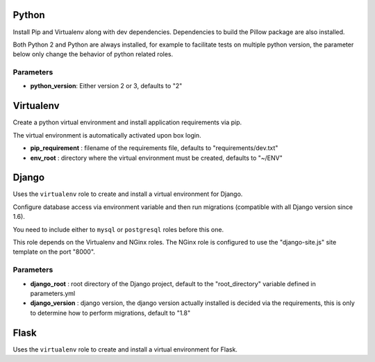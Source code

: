 Python
======

Install Pip and Virtualenv along with dev dependencies. Dependencies to
build the Pillow package are also installed.

Both Python 2 and Python are always installed, for example to facilitate
tests on multiple python version, the parameter below only change the
behavior of python related roles.

Parameters
----------

-  **python\_version**: Either version 2 or 3, defaults to "2"

Virtualenv
==========

Create a python virtual environment and install application requirements
via pip.

The virtual environment is automatically activated upon box login.

-  **pip\_requirement** : filename of the requirements file, defaults to
   "requirements/dev.txt"
-  **env\_root** : directory where the virtual environment must be
   created, defaults to "~/ENV"

Django
======

Uses the ``virtualenv`` role to create and install a virtual environment
for Django.

Configure database access via environment variable and then run
migrations (compatible with all Django version since 1.6).

You need to include either to ``mysql`` or ``postgresql`` roles before
this one.

This role depends on the Virtualenv and NGinx roles. The NGinx role is
configured to use the "django-site.js" site template on the port "8000".

Parameters
----------

-  **django\_root** : root directory of the Django project, default to
   the "root\_directory" variable defined in parameters.yml
-  **django\_version** : django version, the django version actually
   installed is decided via the requirements, this is only to determine
   how to perform migrations, default to "1.8"

Flask
=====

Uses the ``virtualenv`` role to create and install a virtual environment
for Flask.
